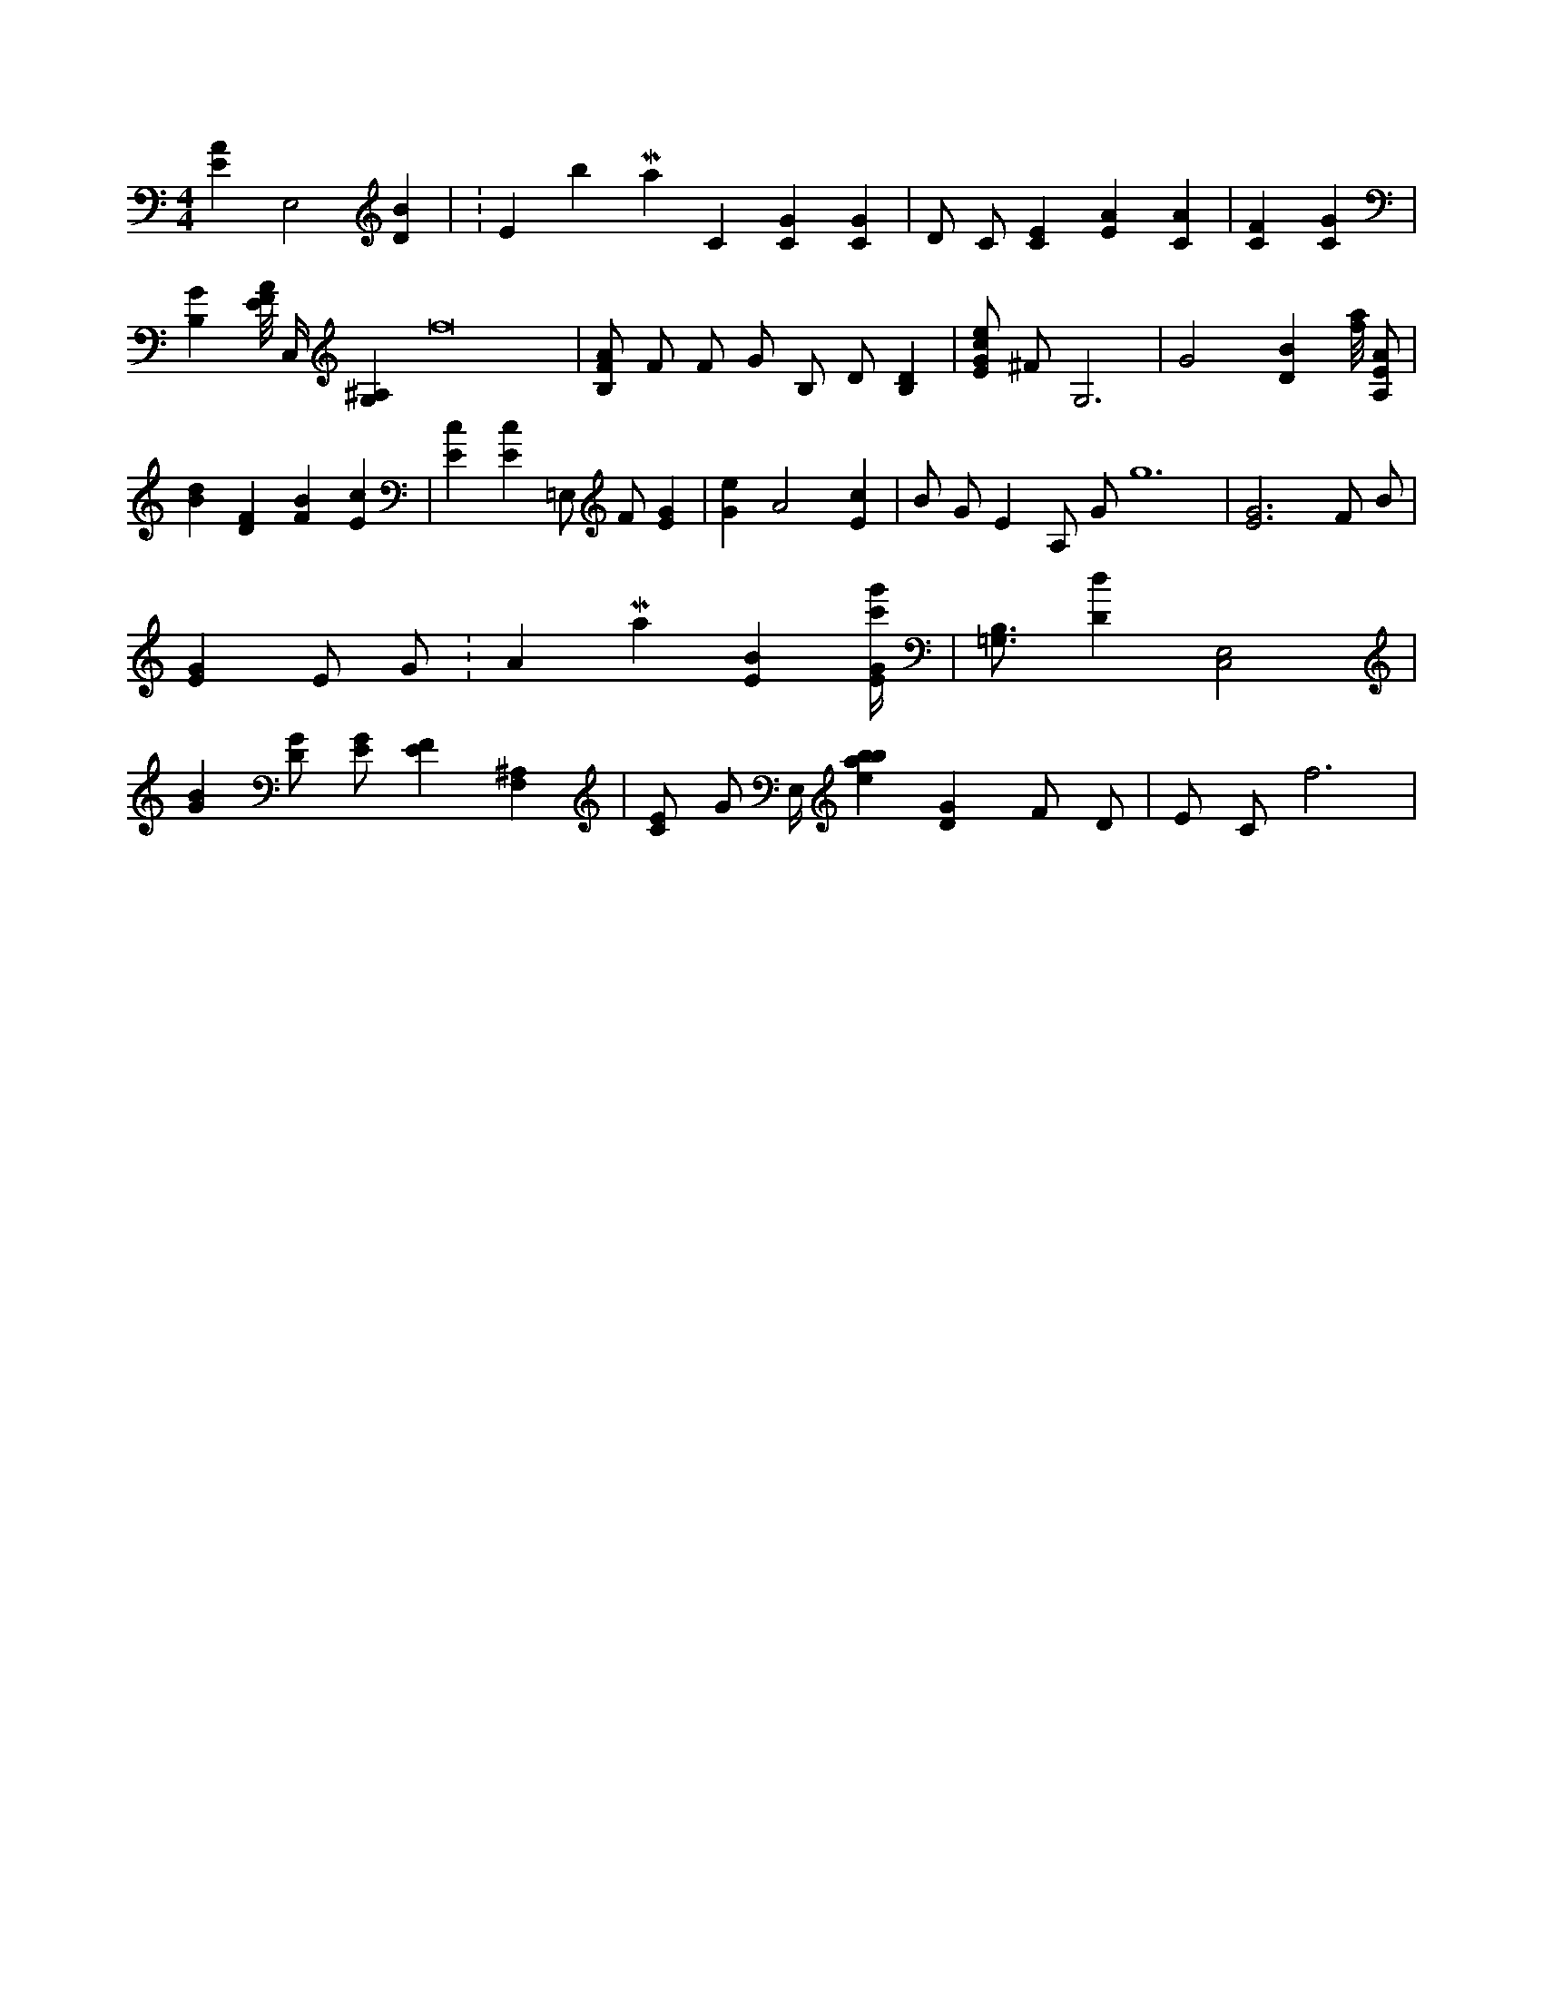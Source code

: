 X:920
L:1/4
M:4/4
K:CMaj
[EA] E,2 [DB] | K:EbMaj C [CG] [CG] | D/2 C/2 [CE] [EA] [CA] | [CF] [CG] | [B,G] [E/8F/8A/8] C,/4 [G,^A,] f8 | [B,/2F/2A/2] F/2 F/2 G/2 B,/2 D/2 [B,D] | [E/2G/2c/2e/2] ^F/2 G,3 | G2 [DB] [f/8a/8] [A,/2E/2A/2] | [Bd] [DF] [FB] [Ec] | [Ec] [Ec] =E,/2 F/2 [EG] | [Ge] A2 [Ec] | B/2 G/2 E A,/2 G/2 g6 | [E3G3] F/2 B/2 | [EG] E/2 G/2 K:AMaj [EB] [E/4G/4c'/4g'/4] | [=G,3/4B,3/4] [Dd] [C,2E,2] | [GB] [D/2G/2] [E/2G/2] [EF] [F,^A,] | [C/2E/2] G/2 E,/4 [ebab67] [DG] F/2 D/2 | E/2 C/2 f3 |
